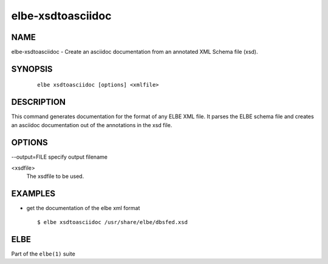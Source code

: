 ************************
elbe-xsdtoasciidoc
************************

.. _`_name`:

NAME
====

elbe-xsdtoasciidoc - Create an asciidoc documentation from an annotated
XML Schema file (xsd).

.. _`_synopsis`:

SYNOPSIS
========

   ::

      elbe xsdtoasciidoc [options] <xmlfile>

.. _`_description`:

DESCRIPTION
===========

This command generates documentation for the format of any ELBE XML
file. It parses the ELBE schema file and creates an asciidoc
documentation out of the annotations in the xsd file.

.. _`_options`:

OPTIONS
=======

--output=FILE specify output filename

<xsdfile>
   The xsdfile to be used.

.. _`_examples`:

EXAMPLES
========

-  get the documentation of the elbe xml format

   ::

      $ elbe xsdtoasciidoc /usr/share/elbe/dbsfed.xsd

.. _`_elbe`:

ELBE
====

Part of the ``elbe(1)`` suite
